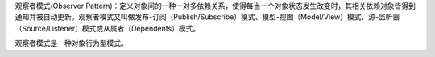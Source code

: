 观察者模式(Observer Pattern)：定义对象间的一种一对多依赖关系，使得每当一个对象状态发生改变时，其相关依赖对象皆得到通知并被自动更新。观察者模式又叫做发布-订阅（Publish/Subscribe）模式、模型-视图（Model/View）模式、源-监听器（Source/Listener）模式或从属者（Dependents）模式。

观察者模式是一种对象行为型模式。